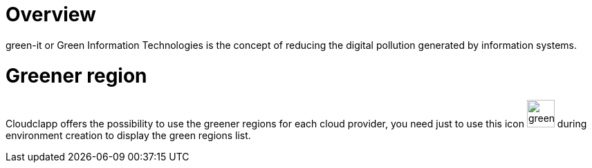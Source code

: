 = Overview =
ifndef::imagesdir[:imagesdir: images/]

green-it or Green Information Technologies is the concept of reducing the digital pollution generated by information systems.

= Greener region =

Cloudclapp offers the possibility to use the greener regions for each cloud provider, you need just to use this icon image:green-it.png[green,40] during environment creation to display the green regions list.


